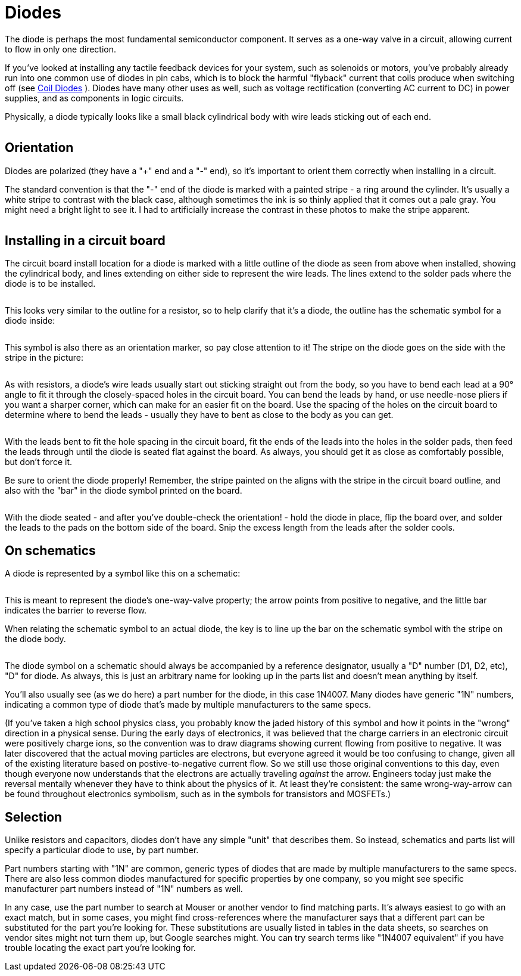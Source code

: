 = Diodes

The diode is perhaps the most fundamental semiconductor component. It serves as a one-way valve in a circuit, allowing current to flow in only one direction.

If you've looked at installing any tactile feedback devices for your system, such as solenoids or motors, you've probably already run into one common use of diodes in pin cabs, which is to block the harmful "flyback" current that coils produce when switching off (see xref:diodes.adoc#coilDiodes[Coil Diodes] ). Diodes have many other uses as well, such as voltage rectification (converting AC current to DC) in power supplies, and as components in logic circuits.

Physically, a diode typically looks like a small black cylindrical body with wire leads sticking out of each end.

image::images/diode.png[""]

== Orientation

Diodes are polarized (they have a "+" end and a "-" end), so it's important to orient them correctly when installing in a circuit.

The standard convention is that the "-" end of the diode is marked with a painted stripe - a ring around the cylinder. It's usually a white stripe to contrast with the black case, although sometimes the ink is so thinly applied that it comes out a pale gray. You might need a bright light to see it. I had to artificially increase the contrast in these photos to make the stripe apparent.

image::images/diode-stripe.png[""]

== Installing in a circuit board

The circuit board install location for a diode is marked with a little outline of the diode as seen from above when installed, showing the cylindrical body, and lines extending on either side to represent the wire leads. The lines extend to the solder pads where the diode is to be installed.

image::images/diode-pcb-marking.png[""]

This looks very similar to the outline for a resistor, so to help clarify that it's a diode, the outline has the schematic symbol for a diode inside:

image::images/schematic-diode-small.png[""]

This symbol is also there as an orientation marker, so pay close attention to it! The stripe on the diode goes on the side with the stripe in the picture:

image::images/diode-pcb-orientation.png[""]

As with resistors, a diode's wire leads usually start out sticking straight out from the body, so you have to bend each lead at a 90° angle to fit it through the closely-spaced holes in the circuit board. You can bend the leads by hand, or use needle-nose pliers if you want a sharper corner, which can make for an easier fit on the board. Use the spacing of the holes on the circuit board to determine where to bend the leads - usually they have to bent as close to the body as you can get.

image::images/bent-diode-leads.png[""]

With the leads bent to fit the hole spacing in the circuit board, fit the ends of the leads into the holes in the solder pads, then feed the leads through until the diode is seated flat against the board. As always, you should get it as close as comfortably possible, but don't force it.

Be sure to orient the diode properly! Remember, the stripe painted on the aligns with the stripe in the circuit board outline, and also with the "bar" in the diode symbol printed on the board.

image::images/diode-install-ready.png[""]

image::images/diode-installed.png[""]

With the diode seated - and after you've double-check the orientation! - hold the diode in place, flip the board over, and solder the leads to the pads on the bottom side of the board. Snip the excess length from the leads after the solder cools.

== On schematics

A diode is represented by a symbol like this on a schematic:

image::images/schematic-diode-1.png[""]

This is meant to represent the diode's one-way-valve property; the arrow points from positive to negative, and the little bar indicates the barrier to reverse flow.

When relating the schematic symbol to an actual diode, the key is to line up the bar on the schematic symbol with the stripe on the diode body.

image::images/schematic-diode-alignment.png[""]

The diode symbol on a schematic should always be accompanied by a reference designator, usually a "D" number (D1, D2, etc), "D" for diode. As always, this is just an arbitrary name for looking up in the parts list and doesn't mean anything by itself.

You'll also usually see (as we do here) a part number for the diode, in this case 1N4007. Many diodes have generic "1N" numbers, indicating a common type of diode that's made by multiple manufacturers to the same specs.

(If you've taken a high school physics class, you probably know the jaded history of this symbol and how it points in the "wrong" direction in a physical sense. During the early days of electronics, it was believed that the charge carriers in an electronic circuit were positively charge ions, so the convention was to draw diagrams showing current flowing from positive to negative. It was later discovered that the actual moving particles are electrons, but everyone agreed it would be too confusing to change, given all of the existing literature based on postive-to-negative current flow. So we still use those original conventions to this day, even though everyone now understands that the electrons are actually traveling _against_ the arrow. Engineers today just make the reversal mentally whenever they have to think about the physics of it. At least they're consistent: the same wrong-way-arrow can be found throughout electronics symbolism, such as in the symbols for transistors and MOSFETs.)

== Selection

Unlike resistors and capacitors, diodes don't have any simple "unit" that describes them. So instead, schematics and parts list will specify a particular diode to use, by part number.

Part numbers starting with "1N" are common, generic types of diodes that are made by multiple manufacturers to the same specs. There are also less common diodes manufactured for specific properties by one company, so you might see specific manufacturer part numbers instead of "1N" numbers as well.

In any case, use the part number to search at Mouser or another vendor to find matching parts. It's always easiest to go with an exact match, but in some cases, you might find cross-references where the manufacturer says that a different part can be substituted for the part you're looking for. These substitutions are usually listed in tables in the data sheets, so searches on vendor sites might not turn them up, but Google searches might. You can try search terms like "1N4007 equivalent" if you have trouble locating the exact part you're looking for.

